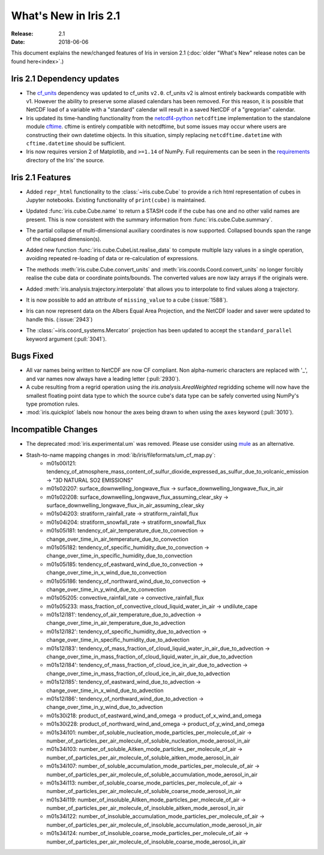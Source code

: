 What's New in Iris 2.1
**********************

:Release: 2.1
:Date: 2018-06-06

This document explains the new/changed features of Iris in version 2.1
(:doc:`older "What's New" release notes can be found here<index>`.)


Iris 2.1 Dependency updates
===========================

* The `cf_units <https://github.com/SciTools/cf_units>`_ dependency
  was updated to cf_units ``v2.0``.
  cf_units v2 is almost entirely backwards compatible with v1.
  However the ability to preserve some aliased calendars has been removed.
  For this reason, it is possible that NetCDF load of a variable with a
  "standard" calendar will result in a saved NetCDF of a "gregorian"
  calendar.
* Iris updated its time-handling functionality from the
  `netcdf4-python <http://unidata.github.io/netcdf4-python/>`_
  ``netcdftime`` implementation to the standalone module
  `cftime <https://github.com/Unidata/cftime>`_.
  cftime is entirely compatible with netcdftime, but some issues may
  occur where users are constructing their own datetime objects.
  In this situation, simply replacing ``netcdftime.datetime`` with
  ``cftime.datetime`` should be sufficient.
* Iris now requires version 2 of Matplotlib, and ``>=1.14`` of NumPy.
  Full requirements can be seen in the `requirements <https://github.com/SciTools/iris/>`_
  directory of the Iris' the source.

Iris 2.1 Features
=================

* Added ``repr_html`` functionality to the :class:`~iris.cube.Cube` to provide
  a rich html representation of cubes in Jupyter notebooks. Existing functionality
  of ``print(cube)`` is maintained.

  .. image:: images/notebook_repr.png

* Updated :func:`iris.cube.Cube.name` to return a STASH code if the cube has
  one and no other valid names are present. This is now consistent with the
  summary information from :func:`iris.cube.Cube.summary`.
* The partial collapse of multi-dimensional auxiliary coordinates is now
  supported. Collapsed bounds span the range of the collapsed dimension(s).
* Added new function :func:`iris.cube.CubeList.realise_data` to compute
  multiple lazy values in a single operation, avoiding repeated re-loading of
  data or re-calculation of expressions.
* The methods :meth:`iris.cube.Cube.convert_units` and
  :meth:`iris.coords.Coord.convert_units` no longer forcibly realise the cube
  data or coordinate points/bounds. The converted values are now lazy arrays
  if the originals were.
* Added :meth:`iris.analysis.trajectory.interpolate` that allows you to
  interpolate to find values along a trajectory.
* It is now possible to add an attribute of ``missing_value`` to a cube
  (:issue:`1588`).
* Iris can now represent data on the Albers Equal Area Projection,
  and the NetCDF loader and saver were updated to handle this. (:issue:`2943`)
* The :class:`~iris.coord_systems.Mercator` projection has been updated to accept
  the ``standard_parallel`` keyword argument (:pull:`3041`).

Bugs Fixed
==========

* All var names being written to NetCDF are now CF compliant.
  Non alpha-numeric characters are replaced with '_', and var names now always
  have a leading letter (:pull:`2930`).
* A cube resulting from a regrid operation using the `iris.analysis.AreaWeighted`
  regridding scheme will now have the smallest floating point data type
  to which the source cube's data type can be safely converted using NumPy's
  type promotion rules.
* :mod:`iris.quickplot` labels now honour the axes being drawn to when using the
  ``axes`` keyword (:pull:`3010`).

Incompatible Changes
====================
* The deprecated :mod:`iris.experimental.um` was removed.
  Please use consider using `mule <https://github.com/SciTools/mule>`_
  as an alternative.
* Stash-to-name mapping changes in :mod:`ib/iris/fileformats/um_cf_map.py`:
    * m01s00i121: tendency_of_atmosphere_mass_content_of_sulfur_dioxide_expressed_as_sulfur_due_to_volcanic_emission -> "3D NATURAL SO2 EMISSIONS" 
    * m01s02i207: surface_downwelling_longwave_flux -> surface_downwelling_longwave_flux_in_air
    * m01s02i208: surface_downwelling_longwave_flux_assuming_clear_sky -> surface_downwelling_longwave_flux_in_air_assuming_clear_sky
    * m01s04i203: stratiform_rainfall_rate -> stratiform_rainfall_flux
    * m01s04i204: stratiform_snowfall_rate -> stratiform_snowfall_flux
    * m01s05i181: tendency_of_air_temperature_due_to_convection -> change_over_time_in_air_temperature_due_to_convection
    * m01s05i182: tendency_of_specific_humidity_due_to_convection -> change_over_time_in_specific_humidity_due_to_convection
    * m01s05i185: tendency_of_eastward_wind_due_to_convection -> change_over_time_in_x_wind_due_to_convection
    * m01s05i186: tendency_of_northward_wind_due_to_convection -> change_over_time_in_y_wind_due_to_convection
    * m01s05i205: convective_rainfall_rate -> convective_rainfall_flux
    * m01s05i233: mass_fraction_of_convective_cloud_liquid_water_in_air -> undilute_cape
    * m01s12i181': tendency_of_air_temperature_due_to_advection -> change_over_time_in_air_temperature_due_to_advection
    * m01s12i182': tendency_of_specific_humidity_due_to_advection -> change_over_time_in_specific_humidity_due_to_advection
    * m01s12i183': tendency_of_mass_fraction_of_cloud_liquid_water_in_air_due_to_advection -> change_over_time_in_mass_fraction_of_cloud_liquid_water_in_air_due_to_advection
    * m01s12i184': tendency_of_mass_fraction_of_cloud_ice_in_air_due_to_advection -> change_over_time_in_mass_fraction_of_cloud_ice_in_air_due_to_advection
    * m01s12i185': tendency_of_eastward_wind_due_to_advection -> change_over_time_in_x_wind_due_to_advection
    * m01s12i186': tendency_of_northward_wind_due_to_advection -> change_over_time_in_y_wind_due_to_advection
    * m01s30i218: product_of_eastward_wind_and_omega -> product_of_x_wind_and_omega
    * m01s30i228: product_of_northward_wind_and_omega -> product_of_y_wind_and_omega
    * m01s34i101: number_of_soluble_nucleation_mode_particles_per_molecule_of_air -> number_of_particles_per_air_molecule_of_soluble_nucleation_mode_aerosol_in_air
    * m01s34i103: number_of_soluble_Aitken_mode_particles_per_molecule_of_air -> number_of_particles_per_air_molecule_of_soluble_aitken_mode_aerosol_in_air
    * m01s34i107: number_of_soluble_accumulation_mode_particles_per_molecule_of_air -> number_of_particles_per_air_molecule_of_soluble_accumulation_mode_aerosol_in_air
    * m01s34i113: number_of_soluble_coarse_mode_particles_per_molecule_of_air -> number_of_particles_per_air_molecule_of_soluble_coarse_mode_aerosol_in_air
    * m01s34i119: number_of_insoluble_Aitken_mode_particles_per_molecule_of_air -> number_of_particles_per_air_molecule_of_insoluble_aitken_mode_aerosol_in_air
    * m01s34i122: number_of_insoluble_accumulation_mode_particles_per_molecule_of_air -> number_of_particles_per_air_molecule_of_insoluble_accumulation_mode_aerosol_in_air
    * m01s34i124: number_of_insoluble_coarse_mode_particles_per_molecule_of_air -> number_of_particles_per_air_molecule_of_insoluble_coarse_mode_aerosol_in_air
